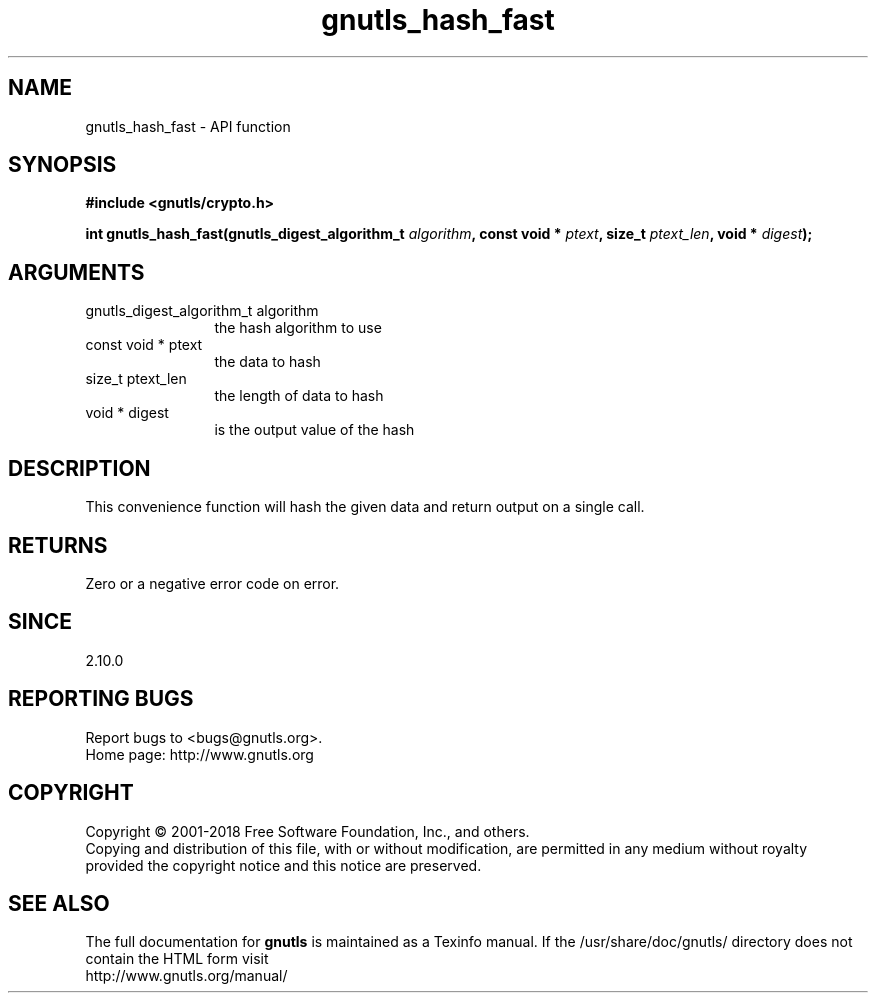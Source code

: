 .\" DO NOT MODIFY THIS FILE!  It was generated by gdoc.
.TH "gnutls_hash_fast" 3 "3.6.5" "gnutls" "gnutls"
.SH NAME
gnutls_hash_fast \- API function
.SH SYNOPSIS
.B #include <gnutls/crypto.h>
.sp
.BI "int gnutls_hash_fast(gnutls_digest_algorithm_t " algorithm ", const void * " ptext ", size_t " ptext_len ", void * " digest ");"
.SH ARGUMENTS
.IP "gnutls_digest_algorithm_t algorithm" 12
the hash algorithm to use
.IP "const void * ptext" 12
the data to hash
.IP "size_t ptext_len" 12
the length of data to hash
.IP "void * digest" 12
is the output value of the hash
.SH "DESCRIPTION"
This convenience function will hash the given data and return output
on a single call.
.SH "RETURNS"
Zero or a negative error code on error.
.SH "SINCE"
2.10.0
.SH "REPORTING BUGS"
Report bugs to <bugs@gnutls.org>.
.br
Home page: http://www.gnutls.org

.SH COPYRIGHT
Copyright \(co 2001-2018 Free Software Foundation, Inc., and others.
.br
Copying and distribution of this file, with or without modification,
are permitted in any medium without royalty provided the copyright
notice and this notice are preserved.
.SH "SEE ALSO"
The full documentation for
.B gnutls
is maintained as a Texinfo manual.
If the /usr/share/doc/gnutls/
directory does not contain the HTML form visit
.B
.IP http://www.gnutls.org/manual/
.PP
